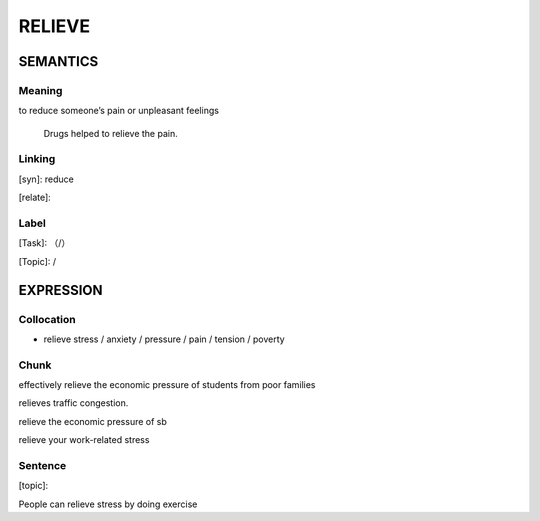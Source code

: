 RELIEVE
=========


SEMANTICS
---------

Meaning
```````
to reduce someone’s pain or unpleasant feelings

    Drugs helped to relieve the pain.

Linking
```````
[syn]: reduce

[relate]:


Label
`````
[Task]: （/）

[Topic]:  /


EXPRESSION
----------


Collocation
```````````
- relieve stress / anxiety / pressure / pain / tension / poverty

Chunk
`````
effectively relieve the economic pressure of students from poor families

relieves traffic congestion.

relieve the economic pressure of sb

relieve your work-related stress


Sentence
`````````
[topic]:

People can relieve stress by doing exercise